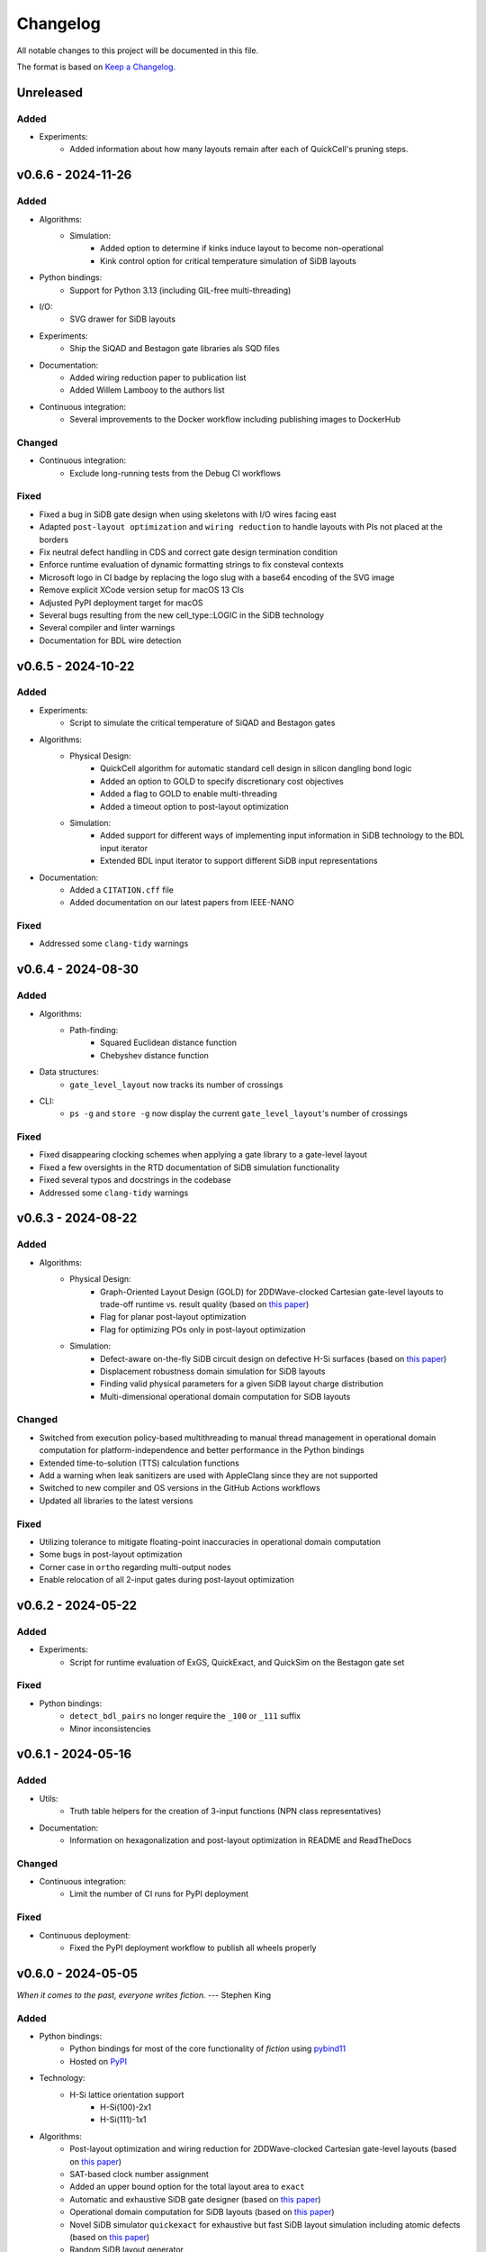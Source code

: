 Changelog
=========

All notable changes to this project will be documented in this file.

The format is based on `Keep a Changelog <https://keepachangelog.com/en/1.0.0/>`_.

Unreleased
----------

Added
#####
- Experiments:
    - Added information about how many layouts remain after each of QuickCell's pruning steps.

v0.6.6 - 2024-11-26
-------------------

Added
#####
- Algorithms:
    - Simulation:
        - Added option to determine if kinks induce layout to become non-operational
        - Kink control option for critical temperature simulation of SiDB layouts
- Python bindings:
    - Support for Python 3.13 (including GIL-free multi-threading)
- I/O:
    - SVG drawer for SiDB layouts
- Experiments:
    - Ship the SiQAD and Bestagon gate libraries als SQD files
- Documentation:
    - Added wiring reduction paper to publication list
    - Added Willem Lambooy to the authors list
- Continuous integration:
    - Several improvements to the Docker workflow including publishing images to DockerHub

Changed
#######
- Continuous integration:
    - Exclude long-running tests from the Debug CI workflows

Fixed
#####
- Fixed a bug in SiDB gate design when using skeletons with I/O wires facing east
- Adapted ``post-layout optimization`` and ``wiring reduction`` to handle layouts with PIs not placed at the borders
- Fix neutral defect handling in CDS and correct gate design termination condition
- Enforce runtime evaluation of dynamic formatting strings to fix consteval contexts
- Microsoft logo in CI badge by replacing the logo slug with a base64 encoding of the SVG image
- Remove explicit XCode version setup for macOS 13 CIs
- Adjusted PyPI deployment target for macOS
- Several bugs resulting from the new cell_type::LOGIC in the SiDB technology
- Several compiler and linter warnings
- Documentation for BDL wire detection

v0.6.5 - 2024-10-22
-------------------

Added
#####
- Experiments:
    - Script to simulate the critical temperature of SiQAD and Bestagon gates
- Algorithms:
    - Physical Design:
        - QuickCell algorithm for automatic standard cell design in silicon dangling bond logic
        - Added an option to GOLD to specify discretionary cost objectives
        - Added a flag to GOLD to enable multi-threading
        - Added a timeout option to post-layout optimization
    - Simulation:
        - Added support for different ways of implementing input information in SiDB technology to the BDL input iterator
        - Extended BDL input iterator to support different SiDB input representations
- Documentation:
    - Added a ``CITATION.cff`` file
    - Added documentation on our latest papers from IEEE-NANO

Fixed
#####
- Addressed some ``clang-tidy`` warnings


v0.6.4 - 2024-08-30
-------------------

Added
#####
- Algorithms:
    - Path-finding:
        - Squared Euclidean distance function
        - Chebyshev distance function
- Data structures:
    - ``gate_level_layout`` now tracks its number of crossings
- CLI:
    - ``ps -g`` and ``store -g`` now display the current ``gate_level_layout``'s number of crossings

Fixed
#####
- Fixed disappearing clocking schemes when applying a gate library to a gate-level layout
- Fixed a few oversights in the RTD documentation of SiDB simulation functionality
- Fixed several typos and docstrings in the codebase
- Addressed some ``clang-tidy`` warnings


v0.6.3 - 2024-08-22
-------------------

Added
#####
- Algorithms:
    - Physical Design:
        - Graph-Oriented Layout Design (GOLD) for 2DDWave-clocked Cartesian gate-level layouts to trade-off runtime vs. result quality (based on `this paper <https://www.cda.cit.tum.de/files/eda/2024_ieee_nano_a_star_is_born.pdf>`_)
        - Flag for planar post-layout optimization
        - Flag for optimizing POs only in post-layout optimization
    - Simulation:
        - Defect-aware on-the-fly SiDB circuit design on defective H-Si surfaces (based on `this paper <https://www.cda.cit.tum.de/files/eda/2024_ieee_nano_on_the_fly_gate_design.pdf>`_)
        - Displacement robustness domain simulation for SiDB layouts
        - Finding valid physical parameters for a given SiDB layout charge distribution
        - Multi-dimensional operational domain computation for SiDB layouts

Changed
#######
- Switched from execution policy-based multithreading to manual thread management in operational domain computation for platform-independence and better performance in the Python bindings
- Extended time-to-solution (TTS) calculation functions
- Add a warning when leak sanitizers are used with AppleClang since they are not supported
- Switched to new compiler and OS versions in the GitHub Actions workflows
- Updated all libraries to the latest versions

Fixed
#####
- Utilizing tolerance to mitigate floating-point inaccuracies in operational domain computation
- Some bugs in post-layout optimization
- Corner case in ``ortho`` regarding multi-output nodes
- Enable relocation of all 2-input gates during post-layout optimization


v0.6.2 - 2024-05-22
-------------------

Added
#####
- Experiments:
    - Script for runtime evaluation of ExGS, QuickExact, and QuickSim on the Bestagon gate set

Fixed
#####
- Python bindings:
    - ``detect_bdl_pairs`` no longer require the ``_100`` or ``_111`` suffix
    - Minor inconsistencies


v0.6.1 - 2024-05-16
-------------------

Added
#####
- Utils:
    - Truth table helpers for the creation of 3-input functions (NPN class representatives)
- Documentation:
    - Information on hexagonalization and post-layout optimization in README and ReadTheDocs

Changed
#######
- Continuous integration:
    - Limit the number of CI runs for PyPI deployment

Fixed
#####
- Continuous deployment:
    - Fixed the PyPI deployment workflow to publish all wheels properly


v0.6.0 - 2024-05-05
-------------------
*When it comes to the past, everyone writes fiction.* --- Stephen King

Added
#####
- Python bindings:
    - Python bindings for most of the core functionality of *fiction* using `pybind11 <https://github.com/pybind/pybind11>`_
    - Hosted on `PyPI <https://pypi.org/project/mnt.pyfiction/>`_
- Technology:
    - H-Si lattice orientation support
        - H-Si(100)-2x1
        - H-Si(111)-1x1
- Algorithms:
    - Post-layout optimization and wiring reduction for 2DDWave-clocked Cartesian gate-level layouts (based on `this paper <https://www.cda.cit.tum.de/files/eda/2023_nanoarch_post-layout_optimization_for_fcn.pdf>`_)
    - SAT-based clock number assignment
    - Added an upper bound option for the total layout area to ``exact``
    - Automatic and exhaustive SiDB gate designer (based on `this paper <https://www.cda.cit.tum.de/files/eda/2023_nanoarch_minimal_gate_design.pdf>`_)
    - Operational domain computation for SiDB layouts (based on `this paper <https://www.cda.cit.tum.de/files/eda/2023_nanoarch_reducing_the_complexity_of_operational_domain_computation_in_silicon_dangling_bond_logic.pdf>`_)
    - Novel SiDB simulator ``quickexact`` for exhaustive but fast SiDB layout simulation including atomic defects (based on `this paper <https://www.cda.cit.tum.de/files/eda/2024_aspdac_efficient_exact_simulation.pdf>`_)
    - Random SiDB layout generator
    - 2DDWave distance function
    - Hexagonalization algorithm for transforming Cartesian 2DDWave-clocked layouts into ROW-clocked hexagonal layouts (based on `this paper <https://www.cda.cit.tum.de/files/eda/2023_ieeenano_45_degree_sidb_design.pdf>`_)
    - Temperature-aware SiDB simulation (based on `this paper <https://www.cda.cit.tum.de/files/eda/2023_ieeenano_temperature_behavior.pdf>`_)
    - Atomic defect-aware physical design for SiDB layouts. Many thanks to Jeremiah Croshaw and Samuel Sze Hang Ng for the collaboration on `the paper <https://arxiv.org/abs/2311.12042>`_!
- Data types:
    - Distance maps for faster path-finding via caching or pre-computation
    - Enable ``coord_iterator`` for ``siqad::coord_t``
- I/O:
    - Unified ``print_layout`` function for all layout types
    - Support ``charge_distribution_surface`` in ``print_layout``
    - Support atomic defects in ``print_layout``
    - Support atomic defects in reading and writing SQD files
    - Proprietary file format writer for SiDB layouts together with simulation results
    - SiDB simulation file writer for `SiQAD <https://github.com/siqad/siqad>`_
- Clocking schemes:
    - Ripple
- CLI:
    - Commands ``miginvopt`` and ``miginvprop`` for MIG network optimization and inverter propagation from ``mockturtle``
- Utils:
    - Function to round a number to ``n`` decimal places
- Libraries:
    - Updated all libraries to the latest versions
- Continuous integration:
    - Added a workflow to build and test the Python bindings
    - Added a workflow to publish the Python bindings to `PyPI <https://pypi.org/project/mnt.pyfiction/>`_
    - Added a workflow to extract the docstrings from C++ to make them available in Python
    - Added a `CodeCov <https://about.codecov.io/>`_ configuration file
    - Setup `pre-commit <https://pre-commit.com/>`_ checks for code formatting and linting
- Build and documentation:
    - Added documentation on the Python bindings
    - Overhauled the README
    - Flags to partially compile select features of the CLI
    - Added latest paper references to the documentation
    - Added the new Munich Nanotech Toolkit logo
    - Added missing thanks to Giuliana Beretta
    - Added contribution and support info
- Benchmarks:
    - Combinational networks from the `IWLS93 suite <https://ddd.fit.cvut.cz/www/prj/Benchmarks/IWLS93.pdf>`_
    - Code benchmarking via `Catch2 <https://github.com/catchorg/Catch2>`_

Changed
#######
- Usability:
    - Added return types to the ``area``, ``critical_path_length_and_throughput``, and ``equivalence_checking`` functions instead of relying on the passed statistics objects
    - Refactored the technology mapping interface
    - Enabled ``offset::ucoord_t`` and ``cube::coord_t`` as coordinate types for SiDB simulations
    - Enhanced path-finding versatility by enabling them on all layout abstractions
    - ``random_coordinate`` function for all layout types
    - Added the EPFL and ISCAS85 benchmarks to the benchmark selector in the experiments
    - Changed the unit of the ``lambda_tf`` physical parameter from meter to nanometer
- Continuous integration:
    - Increased parallelism for building and testing in the Ubuntu and Windows workflows
    - Use ``mold`` instead of ``ld`` for faster link times
    - Switched to the newest OS versions in the GitHub Actions workflows
- Build and documentation:
    - Overhauled and modernized the CMake build system
    - Updated the Doxygen documentation system
- Linting:
    - Make ClangFormat aware of different line ending types and enforce ``LF``
- Miscellaneous:
    - Updated the linguist attributes
    - ``fiction`` moved to the ``cda-tum`` GitHub organization

Fixed
#####
- Minor oversights in using ``static constexpr`` and ``noexcept``
- Fixed conversion of cube coordinate with negative y-value to SiQAD coordinate
- Fixed an inconsistency in SiDB layout printing
- Fixed hop energy calculation from neutral to positive SiDB
- ``read_sqd_layout`` now updates the aspect ratio properly for SiQAD-coordinate based layouts
- Atomic defects can now be updated and new ones can be assigned to specific coordinates
- Case style of experiments folders corrected in ``fiction_experiments.hpp``
- Fixed CodeQL warnings
- Fixed a bug that caused pre-mature termination of ``sidb_surface_analysis``
- Fixed design-rule violation testing and equivalence checking on empty gate-level layouts
- Fixed compiler warnings
- Fixed a documentation bug in the physical constants section
- Fixed the bug that some physical parameters were not correctly passed to the simulators
- Fixed ``equivalence_checking`` on ``obstruction_layout`` objects
- Fixed fragments from the move to ``cda-tum`` and adjusted the tracking of publications
- Missing physical validity check in ``quicksim`` for special cases
- Bug fixes and improvements related to the coordinate system
- Fixed wrong SiDB locations in a Bestagon tile's input wire
- Fixed an issue with ``charge_distribution_surface`` not being recognized as a ``cell_level_layout``
- Fixed port routing determination for unconnected gates in the Bestagon library


v0.5.0 - 2023-03-30
-------------------
*Fiction is a way to challenge the status quo and to push the boundaries of conventional thinking.* --- unknown

Added
#####
- Technology:
    - Support for the SiDB *Bestagon* gate library, a standard-tile library for the SiDB technology based on hexagonal grids. Many thanks to Samuel Sze Hang Ng for the collaboration on `the paper <https://dl.acm.org/doi/abs/10.1145/3489517.3530525>`_!
    - Support for charge states of SiDBs
- Algorithms:
    - Electrostatic ground state simulation for SiDB cell-level layouts
        - Exhaustive simulation
        - Heuristic simulation
        - Energy calculations
    - Four established path-finding algorithms on arbitrary layouts with arbitrary clocking schemes
        - Recursive enumeration of all possible paths
        - A* for the shortest path
        - Jump Point Search (JPS) for the shortest path (proof-of-concept)
        - `k` shortest paths via Yen's algorithm
    - Distance functions and functors for layouts
        - Manhattan distance
        - Euclidean distance
        - A* distance
    - Cost functions and functors for layouts
        - Unit cost
        - Random cost
    - Graph coloring with a selection of SAT solvers or heuristic algorithms
    - Efficient multi-path signal routing on gate-level layouts (based on `this paper <https://www.cda.cit.tum.de/files/eda/2022_nanoarch_efficient_multi-path_signal_routing_for_fcn.pdf>`_)
    - Specify a black list of tiles and gates to avoid in exact physical design
    - Generic function optimizer based on simulated annealing
- Data types:
    - Obstruction layout to represent obstacles in a layout
    - Edge intersection graphs from enumerated routing paths
    - Charge distribution surface for SiDB layouts
    - Coordinate type ``siqad::coord_t`` representing signed SiDB coordinates as represented in `SiQAD <https://github.com/siqad/siqad>`_
- I/O:
    - Molecular FCN support in the QLL writer for MagCAD and SCERPA (many thanks to Giuliana Beretta!)
    - SQD reader for the SiDB technology
- Clocking Schemes:
    - CFE
- Traits:
    - ``has_*_technology`` traits to check for specific cell technologies of layouts and libraries
- Utils:
    - Routing utils
    - STL extensions
    - Truth table utils
- Libraries:
    - `phmap <https://github.com/greg7mdp/parallel-hashmap>`_ for faster hash maps (applied in many core data structures for performance reasons)
    - `TinyXML2 <https://github.com/leethomason/tinyxml2>`_ for XML parsing
- Continuous integration:
    - `clang-tidy <https://clang.llvm.org/extra/clang-tidy/>`_ workflow for static code analysis
    - `ClangFormat <https://clang.llvm.org/docs/ClangFormat.html>`_ workflow for automatic code formatting
    - `Release Drafter <https://github.com/marketplace/actions/release-drafter>`_ workflow to keep an up-to-date changelog for the next release
    - Docker image workflow to build Docker images for the latest release
- Build and documentation:
    - Automatic linking with TBB for parallel algorithms
    - `Dependabot <https://github.com/dependabot>`_ to automatically keep the dependencies up-to-date
    - `CodeQL <https://codeql.github.com/>`_ to automatically scan the code for security vulnerabilities
    - GitHub templates for issues and pull requests

Changed
#######
- CLI:
    - Split ``exact``'s and ``onepass``' parameter ``upper_bound`` into ``upper_x`` and ``upper_y``
- Clocking schemes:
    - Renamed ESP to ESR
- Libraries:
    - Updated all libraries to the latest versions
    - Moved to the upstream version of `Catch2 v3 <https://github.com/catchorg/Catch2>`_
- Continuous integration:
    - Updated CI runners to the latest versions
    - Setup `Z3 <https://github.com/Z3Prover/z3>`_ via a designated action. Many thanks to Lukas Burgholzer for his support!
    - Enabled `Ccache <https://ccache.dev/>`_ for faster compilation in CIs
    - Activated experiments in CI builds to ensure that they are building correctly
    - Run CI only when relevant files have changed
    - Switched to single-threaded builds in CI to avoid out-of-memory issues
- Build and documentation:
    - Refactored the CMake buildsystem
    - Improved the README and the documentation

Fixed
#####
- Compilation issues when a certain header was included multiple times
- Exclusion of experiment compilation if Z3 is not found
- Wrong DOT drawer in ``write_dot_layout``
- MSVC compilation issues
- Performance issues with ``foreach_*`` functions on layout types
- Performance issues with ``std::string`` where ``std::string_view`` was sufficient
- Regex in the FQCA reader
- Issue with ``clear_tile`` that would lose track of PI and PO count
- Duplicate crossing cells in the iNML ToPoliNano library
- Several I/O issues in the CLI
- Excess template parameter in the ``restore_names`` utility function
- Errors with the CMake build system if IPO was enabled through multiple sources
- Linker errors and CMake name collisions
- Warnings detected by CodeQL

Removed
#######
- LGTM badge as the service is no longer available


v0.4.0 - 2022-01-27
-------------------
*There are people who think that things that happen in fiction do not really happen. These people are wrong.* --- Neil Gaiman

Added
#####
- Technology:
    - Support for the Silicon Dangling Bond (SiDB) technology with `SiQAD <https://github.com/siqad/siqad>`_ tool support. Many thanks to Samuel Sze Hang Ng for the collaboration!
    - Support for 3D QCA layouts with `QCA-STACK <https://github.com/wlambooy/QCA-STACK>`_ tool support. Many thanks to Willem Lambooy for the collaboration!
- Data types:
    - New coordinate type ``cube::coord_t`` representing signed cube coordinates
    - New layout type ``hexagonal_layout`` representing a grid of hexagonal tiles
    - New layout type ``shifted_cartesian_layout`` replacing the ``offset`` parameter of legacy ``fcn_layout``
    - New layout type ``synchronization_element_layout`` replacing the ``clock_latch`` member of legacy ``fcn_layout``
    - New layout types ``cartesian_layout``, ``tile_based_layout``, ``gate_level_layout``, and ``cell_level_layout`` replacing various aspects of legacy ``fcn_layout``, ``fcn_gate_layout``, and ``fcn_cell_layout`` types
    - All layout types can be layered to expand their functionality, e.g., a clocked Cartesian layout type with offset coordinates results from ``clocked_layout<cartesian_layout<offset::ucoord_t>>``
    - Support for arbitrary ``mockturtle`` logic networks as layout specifications
    - New logic network type ``technology_network`` replacing legacy ``logic_network`` type
    - New view types that can be layered on top of networks ``reverse_topo_view`` and ``out_of_place_edge_color_view`` refactoring aspects from the ``ortho`` algorithm out into their own data structures
- Traits:
    - Added a trait system that can identify the appropriateness of a data type for the usage as parameter to an algorithm at compile time
    - Many traits are provided out-of-the-box like checks for the existence of certain functions or members, e.g., ``is_clocked_layout`` or ``has_foreach_tile``
    - Some pre-defined types used within the CLI can be found in the ``types.hpp`` file
- Algorithms:
    - ``convert_network`` as an extension of ``mockturtle::cleanup_dangling`` to convert between extended logic network types
    - ``apply_gate_library`` to provide an interface that generates any cell-level layout type from any gate-level layout type via the application of any gate library type
- Clocking schemes:
    - Columnar
    - Row-based
    - ESP
- Visualization:
    - Custom ``write_dot_layout`` function that creates Graphviz DOT files from gate-level layouts together with custom DOT drawers for various layout types
    - Custom ``technology_dot_drawer`` as an extension to ``mockturtle::gate_dot_drawer`` that supports more gate types
- CLI:
    - Command ``map`` for `technology mapping <https://mockturtle.readthedocs.io/en/latest/algorithms/mapper.html>`_ of logic networks using a given set of gate functions. Many thanks to Alessandro Tempia Calvino for his support!
    - Command ``sqd`` to write SiDB layouts to `SiQAD <https://github.com/siqad/siqad>`_ files
    - Command ``qll`` to write iNML layouts to `ToPoliNano & MagCAD <https://topolinano.polito.it/>`_ files (complements the existing ``qcc`` command)
    - Command ``fqca`` to write QCA layouts to `QCA-STACK <https://github.com/wlambooy/QCA-STACK>`_ files
    - Command ``blif`` to write logic networks to BLIF files
    - Added option ``--hex`` to ``exact`` and ``ortho`` instructing the algorithms to create a hexagonal layout instead of a Cartesian one. The option expects a hexagonal orientation that has to be one of the following ``odd_row``, ``even_row``, ``odd_column``, or ``even_column``
- Utility:
    - Added utility functions for networks, layouts, placement, names, arrays, ranges, and hashing to the ``utils`` folder
- Build and documentation:
    - Option to disable the CLI to be built
    - Option to enable tests to be built
    - Option to enable experiments to be built
    - Code coverage CI via `Codecov <https://app.codecov.io/gh/marcelwa/fiction>`_
    - Online documentation via `Readthedocs <https://fiction.readthedocs.io/>`_
    - Code quality analysis via `LGTM <https://lgtm.com/projects/g/marcelwa/fiction/logs/languages/lang:cpp>`_. Many thanks to Stefan Hillmich for his support!

Changed
#######
- Architecture:
    - Reworked *fiction* into a platform that offers
        (1) a header-only template library for use in external projects,
        (2) a CLI built upon said library that provides the established functionality (plus the new additions),
        (3) a framework for experiments that allows to quickly prototype ideas and compile them as stand-alone binaries built with *fiction*
    - Reworked the CMake build system to be simpler to use, yet more capable
    - Templatized all algorithms and data structures and switched to a trait-based API system. This allows for far more flexible system and the support of any type that implements certain functionality via duck typing
- CLI:
    - Command ``read`` can now also parse BLIF and FQCA files
    - Command ``read`` can now create various types of logic networks from parsing input files. A flag determines which one to create, e.g., ``--aig``, ``--mig``, or ``--xag``
    - Command ``gates`` supports more gate types now including the 3-input gates presented in `Marakkalage et al. <https://ieeexplore.ieee.org/document/9233431>`_
    - ``exact --clock_latches/-l`` has been renamed to ``exact --sync_elems/-e``
    - A technology flag ``--topolinano`` has been added to ``exact`` instructing it to respect ToPoliNano's requirements for iNML layouts
    - The ``ToPoliNano`` clocking scheme has been renamed to ``Columnar``
- Continuous Integration:
    - Moved from Travis CI to GitHub Actions with CI builds and testing under ubuntu, macOS, and Windows
- Build & Documentation:
    - Z3 is now an optional dependency that can be found automatically by *fiction* when ``-DFICTION_Z3=ON`` is passed to ``cmake``. If it is not found, some algorithms are simply excluded from compilation
    - Trimmed README in favor of Readthedocs

Fixed
#####
- Compilation issues under Windows
- SEGFAULT when using ``ortho`` under rare circumstances

Removed
#######
- Third-party dependencies:
    - Boost
    - Z3 (now optional)
    - cppitertools
- Data types:
    - ``fcn_gate_layout`` (replaced with the ``is_gate_level_layout`` trait)
    - ``fcn_cell_layout`` (replaced with the ``is_cell_level_layout`` trait)
    - ``logic_network`` (replaced with the ``mockturtle::is_network_type`` trait)
- CLI:
    - ``ortho -b`` flag because routing border I/Os is the default behavior now

v0.3.2 - 2021-01-06
-------------------
*Sometimes fiction is more easily understood than true events.* --- Young-ha Kim

Added
#####
- Command ``onepass`` for a combined SAT-based logic synthesis and physical design using `Mugen <https://github.com/whaaswijk/mugen>`_. Thanks to Winston Haaswijk for cooperating with us on this project!
- SVG output for irregular (cell-based) clocked ``fcn_cell_layout``\ s (thanks to Sophia Kuhn!)
- ``csv_writer`` for conveniently formatting experiments' results
- ``tt_reader`` for reading truth tables from a `file format used by Alan Mishchenko <https://people.eecs.berkeley.edu/~alanmi/temp5/>`_

Changed
#######
- ``exact --asynchronous/-a`` has been renamed to ``exact --async/-a`` and ``exact --asynchronous_max/-A`` has been renamed to ``exact --async_max``
- outsourced Verilog and AIGER file handling into a distinct ``network_reader`` class so that it can be used in custom experiments

Fixed
#####
- ``Docker`` build that broke down due to updates to ``mockturtle`` and ``bill``

v0.3.1 - 2020-06-04
-------------------
*There is no doubt fiction makes a better job of the truth.* --- Doris Lessing

Added
#####
- Command ``equiv`` for logical and delay equivalence checking of ``fcn_gate_layout``\ s against a specification
- Command ``energy`` to print and log energy dissipation of current ``fcn_gate_layout`` based on a physical model for the QCA-ONE library
- Command ``area`` to print and log area usage in nm²
- Parameter ``-a`` and flag ``-A`` to enable asynchronous parallelism for ``exact``
- Flag ``--minimize_wires/-w`` for ``exact`` to compute the minimum amount of wire segments needed
- Flag ``-s`` for ``show -n`` for less detailed visualization of ``logic_network`` objects
- ``Dockerfile`` and instructions for how to create an image using `Docker <https://www.docker.com/>`_ (thanks to Mario Kneidinger!)
- CMake option to toggle animated progress bars on command line

Changed
#######
- ``exact`` has been completely reworked to utilize true incremental SMT solving without push/pop mechanics (thanks to Alan Mishchenko for the inspiration!)
- ``exact --artificial_latches/-a`` has been renamed to ``exact --clock_latches/-l``
- ``exact -m`` has been renamed to ``exact -c``
- Standard resolves for clocking scheme names to their commonly used variants, e.g., ``2DDWave`` becomes ``2DDWave4``
- Energy dissipation will no longer be logged using command ``ps -g``; use new command ``energy`` instead
- Command ``cell`` can be found in command class ``Technology`` now
- Increased font size of clock numbers in SVG files by 2pt for better readability
- Changed constructor parameter types for core data structures (network and layouts)
- Changed ``std::size_t`` to fixed-size data types in lots of places
- Use library caching for *Travis* builds to speed up build time
- Moved to the latest releases of all libraries

Fixed
#####
- Python detection in CMake under different versions
- Runtime logging in ``exact``
- Performance issues in ``ortho``
- SEGFAULTS caused by ``ortho`` on large networks when compiling with gcc
- ``ortho -b`` losing bent wire connections
- ``fcn_layout::random_face``\ 's index to coordinate mapping again, but for real now (thanks to Till Schlechtweg!)
- ``logic_network``\ s are deep-copied for each physical design call now to secure them from external changes
- Gates and wires without directions assigned are mapped to standard rotations using QCA-ONE library now
- Rotation issues with border gate-pin I/Os using QCA-ONE library
- 3-output fan-outs are correctly printed as fan-outs when using ``print -g`` now
- Testing ``ofstream``\ 's for ``is_open`` in writers now (thanks to DeepCode!)
- Several compiler issues under MacOS and Windows (thanks to Umberto Garlando and Fabrizio Riente for pointing them out!)
- Z3 build script error under Unix with CMake version <= 3.12.0
- Z3 linking on MacOS (thanks to Daniel Staack!)
- bibTeX citation information correctly handles last names and arXiv prefixes now

Removed
#######
- ``exact --limit_crossings/-c`` and ``exact --limit_wires/-w`` as they have been replaced by respective optimization flags
- Legends in ``print -g/-c``

v0.3.0 - 2019-11-22
-------------------
*Sometimes, fiction was so powerful that it even had reverberations in the real world.* --- Delphine de Vigan

Added
#####
- Support for iNML technology using `ToPoliNano <https://topolinano.polito.it/>`_\ 's gate library and clocking scheme. Thanks to Umberto Garlando for cooperating with us on this project!
- Support for vertically shifted ``fcn_layout``\ s to emulate column-based clocking schemes
- Enhanced ``logic_network`` by incorporating `mockturtle <https://github.com/lsils/mockturtle>`_ for logic representation
- Truth table store (mnemonic ``-t``) and command ``tt``. Thanks to Mathias Soeken for granting permission to use code from `CirKit <https://github.com/msoeken/cirkit>`_!
- Command ``simulate`` to compute ``truth_table``\ s for ``logic_network`` and ``fcn_gate_layout`` objects. Thanks to Mathias Soeken for granting permission to use code from `CirKit <https://github.com/msoeken/cirkit>`_!
- Command ``akers`` to perform Akers' Majority synthesis to generate a ``logic_network`` from a ``truth_table``
- Command ``random`` to generate random ``logic_network`` objects
- Command ``check`` to verify structural integrity of designed ``fcn_gate_layout`` objects
- Command ``gates`` to list gate counts for each vertex type in the current ``logic_network``
- Command ``fanouts`` to substitute high-degree inputs into fan-out vertices in ``logic_network``\ s using a given strategy
- Command ``balance`` to subdivide ``logic_network`` edges to equalize path lengths by inserting auxiliary wire vertices
- Command ``qcc`` to write ``iNML`` ``cell_layout``\ s to component files readable by `ToPoliNano and MagCAD <https://topolinano.polito.it/>`_
- Capability to enforce straight inverter gates in ``exact`` with flag ``-n``
- Capability to minimize the number of used crossing tiles in ``exact`` with flag ``-m``
- Capability to parse AIGER (``*.aig``) files using ``read``
- Parameter ``-b`` for ``ortho``
- Progress bars for ``exact`` and ``ortho``
- ``show -n`` to display ``logic_network`` objects
- Several convenience functions in the core data structures for easier access
- An overview `paper <https://github.com/marcelwa/fiction/blob/main/bib/paper.pdf>`_ and a `poster <https://github.com/marcelwa/fiction/blob/main/bib/poster.pdf>`_ about the features of *fiction*. Please find citation information in the :ref:`publication list <publications>`

Changed
#######
- Moved to C++17
- Moved to version 1.0 of `cppitertools <https://github.com/ryanhaining/cppitertools>`_
- Included latest updates for `alice <https://github.com/msoeken/alice>`_
- Switched ``logic_network``\ 's CLI mnemonic to ``-n`` as it is no longer reserved by ``alice``
- Renamed ``pi``\ /``po_count`` to ``num_pis``\ /``pos``
- ``read`` does no longer substitute fan-outs automatically, ``exact`` and ``ortho`` do it instead if the user did not call ``fanouts``
- ``exact --path_discrepancy/-p`` has been renamed to ``exact --desynchronize/-d`` to express its use case better
- ``exact --timeout/-t`` expects its parameter in seconds instead of milliseconds now
- ``exact --fixed_size/-f`` expects its own parameter instead of using ``--upper_bound``\ 's one
- Renamed ``version.h`` to ``version_info.h``
- Renamed *Placement & Routing* to *Physical Design* where appropriate to match the documentation

Fixed
#####
- Segfault when using ``ortho -i`` with certain compilers in release mode
- Missing input ports for 3-output fan-out gates in QCA-ONE library
- Wire vertices not handled properly by QCA-ONE library
- Wrong clocking look-up for ``BANCS`` clocking in ``fcn_cell_layout``
- Tile directions when assigning and dissociating multiple edges
- ``fcn_layout::random_face``\ 's index to coordinate mapping (thanks to Till Schlechtweg!)
- Format issues with benchmark files
- Constant outputs of some benchmark files
- Additionally, there are several performance improvements in core data structures and algorithms

Removed
#######
- Submodule ``lorina`` as it is included in ``mockturtle``
- ``verilog_parser.h`` as ``mockturtle`` comes with its own one
- ``print -n`` as it is replaced by ``show -n``
- ``operation::BUF``; use ``operation::W`` instead
- ``operation::CONST0``, ``operation::CONST1``, and ``operation::XOR``
- ``operator[x][y][z]`` for ``fcn_layout``\ s as it was slow and therefore not used; use ``face/tile/cell{x,y,z}`` instead

v0.2.1 - 2019-05-02
-------------------
*Fiction is art and art is the triumph over chaos.* --- John Cheever

Added
#####
- Support for BANCS clocking and integration in ``exact``
- Name strings for ``fcn_clocking_scheme`` objects and corresponding name-based look-up
- Version and build information accessible within the code by including ``util/version.h``
- Parameter ``-i`` for command ``ortho``
- ``shortcuts.fs`` with predefined flows
- ``benchmarks/MAJ/`` folder with some TOY benchmarks using MAJ gates

Changed
#######
- Calls to ``exact -s`` now need to name the desired clocking, e.g. ``exact -s use`` (case insensitive)
- ``incoming``\ /``outgoing_information_flow_tiles`` have been renamed to ``incoming``\ /``outgoing_data_flow`` and handle multi wires now
- Renamed diagonal clocking schemes to 2DDWAVE and gave proper credit
- More verbose error messages

Fixed
#####
- TP calculation for layouts without designated I/O pins (thanks to Mario Kneidinger!)
- I/O port orientation of PI/PO gates using QCA-ONE library
- Usage of non-PI/PO MAJ gates in QCA-ONE library
- Visualization of clock latches in ``show -c`` (thanks to Sophia Kuhn!)
- Multi direction assignment to wires and gates in ``exact`` leading to physically impossible layouts
- ``shrink_to_fit`` in ``fcn_gate_layout`` incorporates the BGL bug now. Minimum size in each dimension is 2. For more information, see https://svn.boost.org/trac10/ticket/11735
- Parameters for ``exact`` no longer get stuck once set

Removed
#######
- Parameter ``-n`` for ``exact``

v0.2.0 - 2019-03-21
-------------------
*Fiction reveals the truth that reality obscures.* --- Jessamyn West

Added
#####
- Export ``fcn_cell_layout`` objects as SVG using ``show -c``. See README for more information
- ``ps -g`` displays and logs critical path and throughput of ``fcn_gate_layout`` objects
- Support for RES clocking and integration in ``exact``
- New TOY benchmarks in respective folder
- New command ``clear`` to remove all elements from stores (as a shorthand for ``store --clear ...``)
- Information about how to build fiction for WSL
- Functions to distinguish different ``logic_network`` types like AIGs/MIGs/...
- Parameter ``-n`` for command ``ortho``

Changed
#######
- Revised folder structure due to the increasing amount of source files
- ``read_verilog`` is now called ``read`` and can process directories
- ``gate_to_cell`` is now called ``cell``
- ``write_qca`` is now called ``qca`` and handles file names automatically if necessary
- ``-u`` is not a required parameter for ``exact`` anymore
- Richer output for ``print -w``
- Included latest bugfixes for `alice <https://github.com/msoeken/alice>`_
- Included latest update for `lorina <https://github.com/hriener/lorina>`_

Fixed
#####
- Starting layout size for calls to ``exact -i`` was too low and has been corrected
- Several code and comment inconsistencies

Removed
#######
- ITC99 benchmark files


v0.1.1 - 2018-12-29
-------------------
*Literature is a luxury; fiction is a necessity.* --- G. K. Chesterton

Added
#####
- Technology-specific energy model for ``fcn_gate_layout``; supports QCA thus far
- Support for ``print -c`` to write a textual representation of ``fcn_cell_layout`` objects
- Information on nested fiction scripts and documentation generation in README
- *linguist* flags in ``.gitattributes`` to prevent benchmark files from being viewed as source code

Changed
#######
- Moved to version 0.4 of `alice <https://github.com/msoeken/alice>`_
- Moved to version 4.8.4 of `Z3 <https://github.com/Z3Prover/z3>`_
- ``fcn_gate_library`` objects now have name strings
- ``print -g`` now displays incorrectly assigned directions by bidirectional arrows
- "Release" is the standard build mode now

Fixed
#####
- Copy and move constructors of ``logic_network`` work properly now
- Calculation of ``bounding_box`` size on ``fcn_gate_layout`` now handles empty layouts correctly
- Several minor and rare bugs, code inconsistencies, and performance issues

Removed
#######
- Nothing

v0.1.0 - 2018-10-29
-------------------
*Let there be a fiction*

This is the initial release. Please find a feature overview in the README.
